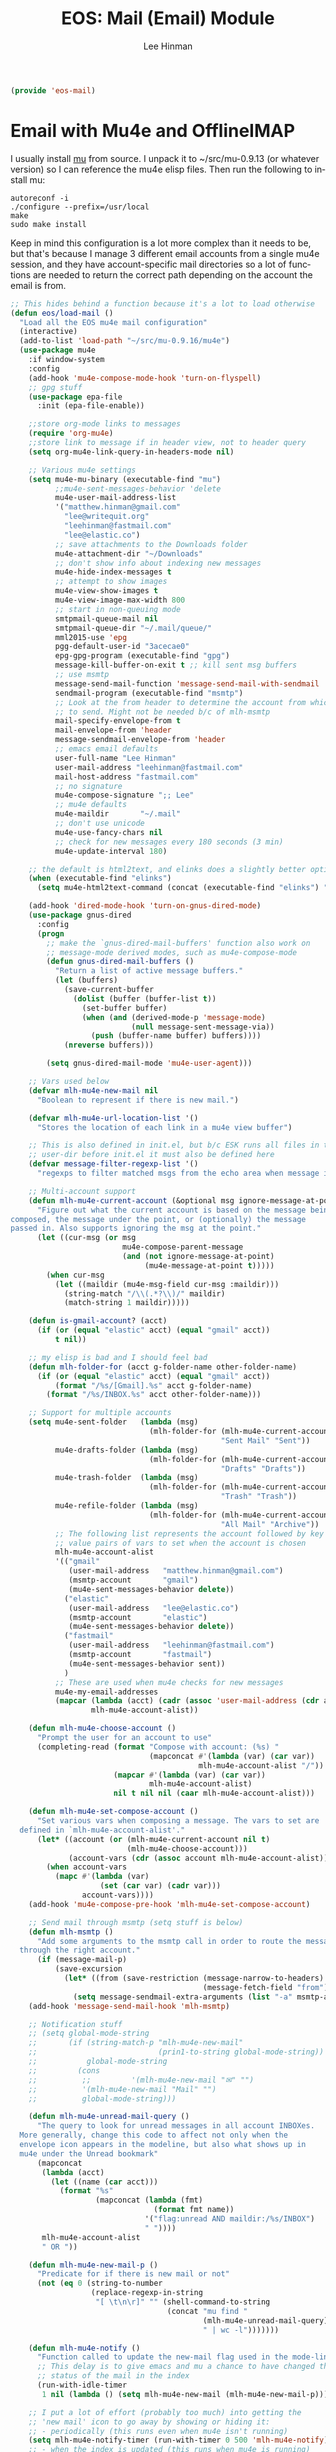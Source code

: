 #+TITLE: EOS: Mail (Email) Module
#+AUTHOR: Lee Hinman
#+EMAIL: lee@writequit.org
#+LANGUAGE: en
#+PROPERTY: header-args:emacs-lisp :tangle yes
#+PROPERTY: header-args:sh :eval no
#+HTML_HEAD: <link rel="stylesheet" href="https://dakrone.github.io/org2.css" type="text/css" />
#+EXPORT_EXCLUDE_TAGS: noexport
#+OPTIONS: H:4 num:nil toc:t \n:nil @:t ::t |:t ^:{} -:t f:t *:t
#+OPTIONS: skip:nil d:(HIDE) tags:not-in-toc
#+STARTUP: fold nodlcheck lognotestate content

#+BEGIN_SRC emacs-lisp
(provide 'eos-mail)
#+END_SRC

* Email with Mu4e and OfflineIMAP
:PROPERTIES:
:CUSTOM_ID: mu4e
:END:
I usually install [[http://www.djcbsoftware.nl/code/mu/][mu]] from source. I unpack it to ~/src/mu-0.9.13 (or whatever
version) so I can reference the mu4e elisp files. Then run the following to
install mu:

: autoreconf -i
: ./configure --prefix=/usr/local
: make
: sudo make install

Keep in mind this configuration is a lot more complex than it needs to be, but
that's because I manage 3 different email accounts from a single mu4e session,
and they have account-specific mail directories so a lot of functions are needed
to return the correct path depending on the account the email is from.

#+BEGIN_SRC emacs-lisp
;; This hides behind a function because it's a lot to load otherwise
(defun eos/load-mail ()
  "Load all the EOS mu4e mail configuration"
  (interactive)
  (add-to-list 'load-path "~/src/mu-0.9.16/mu4e")
  (use-package mu4e
    :if window-system
    :config
    (add-hook 'mu4e-compose-mode-hook 'turn-on-flyspell)
    ;; gpg stuff
    (use-package epa-file
      :init (epa-file-enable))

    ;;store org-mode links to messages
    (require 'org-mu4e)
    ;;store link to message if in header view, not to header query
    (setq org-mu4e-link-query-in-headers-mode nil)

    ;; Various mu4e settings
    (setq mu4e-mu-binary (executable-find "mu")
          ;;mu4e-sent-messages-behavior 'delete
          mu4e-user-mail-address-list
          '("matthew.hinman@gmail.com"
            "lee@writequit.org"
            "leehinman@fastmail.com"
            "lee@elastic.co")
          ;; save attachments to the Downloads folder
          mu4e-attachment-dir "~/Downloads"
          ;; don't show info about indexing new messages
          mu4e-hide-index-messages t
          ;; attempt to show images
          mu4e-view-show-images t
          mu4e-view-image-max-width 800
          ;; start in non-queuing mode
          smtpmail-queue-mail nil
          smtpmail-queue-dir "~/.mail/queue/"
          mml2015-use 'epg
          pgg-default-user-id "3acecae0"
          epg-gpg-program (executable-find "gpg")
          message-kill-buffer-on-exit t ;; kill sent msg buffers
          ;; use msmtp
          message-send-mail-function 'message-send-mail-with-sendmail
          sendmail-program (executable-find "msmtp")
          ;; Look at the from header to determine the account from which
          ;; to send. Might not be needed b/c of mlh-msmtp
          mail-specify-envelope-from t
          mail-envelope-from 'header
          message-sendmail-envelope-from 'header
          ;; emacs email defaults
          user-full-name "Lee Hinman"
          user-mail-address "leehinman@fastmail.com"
          mail-host-address "fastmail.com"
          ;; no signature
          mu4e-compose-signature ";; Lee"
          ;; mu4e defaults
          mu4e-maildir       "~/.mail"
          ;; don't use unicode
          mu4e-use-fancy-chars nil
          ;; check for new messages every 180 seconds (3 min)
          mu4e-update-interval 180)

    ;; the default is html2text, and elinks does a slightly better option
    (when (executable-find "elinks")
      (setq mu4e-html2text-command (concat (executable-find "elinks") " -dump")))

    (add-hook 'dired-mode-hook 'turn-on-gnus-dired-mode)
    (use-package gnus-dired
      :config
      (progn
        ;; make the `gnus-dired-mail-buffers' function also work on
        ;; message-mode derived modes, such as mu4e-compose-mode
        (defun gnus-dired-mail-buffers ()
          "Return a list of active message buffers."
          (let (buffers)
            (save-current-buffer
              (dolist (buffer (buffer-list t))
                (set-buffer buffer)
                (when (and (derived-mode-p 'message-mode)
                           (null message-sent-message-via))
                  (push (buffer-name buffer) buffers))))
            (nreverse buffers)))

        (setq gnus-dired-mail-mode 'mu4e-user-agent)))

    ;; Vars used below
    (defvar mlh-mu4e-new-mail nil
      "Boolean to represent if there is new mail.")

    (defvar mlh-mu4e-url-location-list '()
      "Stores the location of each link in a mu4e view buffer")

    ;; This is also defined in init.el, but b/c ESK runs all files in the
    ;; user-dir before init.el it must also be defined here
    (defvar message-filter-regexp-list '()
      "regexps to filter matched msgs from the echo area when message is called")

    ;; Multi-account support
    (defun mlh-mu4e-current-account (&optional msg ignore-message-at-point)
      "Figure out what the current account is based on the message being
composed, the message under the point, or (optionally) the message
passed in. Also supports ignoring the msg at the point."
      (let ((cur-msg (or msg
                         mu4e-compose-parent-message
                         (and (not ignore-message-at-point)
                              (mu4e-message-at-point t)))))
        (when cur-msg
          (let ((maildir (mu4e-msg-field cur-msg :maildir)))
            (string-match "/\\(.*?\\)/" maildir)
            (match-string 1 maildir)))))

    (defun is-gmail-account? (acct)
      (if (or (equal "elastic" acct) (equal "gmail" acct))
          t nil))

    ;; my elisp is bad and I should feel bad
    (defun mlh-folder-for (acct g-folder-name other-folder-name)
      (if (or (equal "elastic" acct) (equal "gmail" acct))
          (format "/%s/[Gmail].%s" acct g-folder-name)
        (format "/%s/INBOX.%s" acct other-folder-name)))

    ;; Support for multiple accounts
    (setq mu4e-sent-folder   (lambda (msg)
                               (mlh-folder-for (mlh-mu4e-current-account msg)
                                               "Sent Mail" "Sent"))
          mu4e-drafts-folder (lambda (msg)
                               (mlh-folder-for (mlh-mu4e-current-account msg)
                                               "Drafts" "Drafts"))
          mu4e-trash-folder  (lambda (msg)
                               (mlh-folder-for (mlh-mu4e-current-account msg)
                                               "Trash" "Trash"))
          mu4e-refile-folder (lambda (msg)
                               (mlh-folder-for (mlh-mu4e-current-account msg)
                                               "All Mail" "Archive"))
          ;; The following list represents the account followed by key /
          ;; value pairs of vars to set when the account is chosen
          mlh-mu4e-account-alist
          '(("gmail"
             (user-mail-address   "matthew.hinman@gmail.com")
             (msmtp-account       "gmail")
             (mu4e-sent-messages-behavior delete))
            ("elastic"
             (user-mail-address   "lee@elastic.co")
             (msmtp-account       "elastic")
             (mu4e-sent-messages-behavior delete))
            ("fastmail"
             (user-mail-address   "leehinman@fastmail.com")
             (msmtp-account       "fastmail")
             (mu4e-sent-messages-behavior sent))
            )
          ;; These are used when mu4e checks for new messages
          mu4e-my-email-addresses
          (mapcar (lambda (acct) (cadr (assoc 'user-mail-address (cdr acct))))
                  mlh-mu4e-account-alist))

    (defun mlh-mu4e-choose-account ()
      "Prompt the user for an account to use"
      (completing-read (format "Compose with account: (%s) "
                               (mapconcat #'(lambda (var) (car var))
                                          mlh-mu4e-account-alist "/"))
                       (mapcar #'(lambda (var) (car var))
                               mlh-mu4e-account-alist)
                       nil t nil nil (caar mlh-mu4e-account-alist)))

    (defun mlh-mu4e-set-compose-account ()
      "Set various vars when composing a message. The vars to set are
  defined in `mlh-mu4e-account-alist'."
      (let* ((account (or (mlh-mu4e-current-account nil t)
                          (mlh-mu4e-choose-account)))
             (account-vars (cdr (assoc account mlh-mu4e-account-alist))))
        (when account-vars
          (mapc #'(lambda (var)
                    (set (car var) (cadr var)))
                account-vars))))
    (add-hook 'mu4e-compose-pre-hook 'mlh-mu4e-set-compose-account)

    ;; Send mail through msmtp (setq stuff is below)
    (defun mlh-msmtp ()
      "Add some arguments to the msmtp call in order to route the message
  through the right account."
      (if (message-mail-p)
          (save-excursion
            (let* ((from (save-restriction (message-narrow-to-headers)
                                           (message-fetch-field "from"))))
              (setq message-sendmail-extra-arguments (list "-a" msmtp-account))))))
    (add-hook 'message-send-mail-hook 'mlh-msmtp)

    ;; Notification stuff
    ;; (setq global-mode-string
    ;;       (if (string-match-p "mlh-mu4e-new-mail"
    ;;                           (prin1-to-string global-mode-string))
    ;;           global-mode-string
    ;;         (cons
    ;;          ;;         '(mlh-mu4e-new-mail "✉" "")
    ;;          '(mlh-mu4e-new-mail "Mail" "")
    ;;          global-mode-string)))

    (defun mlh-mu4e-unread-mail-query ()
      "The query to look for unread messages in all account INBOXes.
  More generally, change this code to affect not only when the
  envelope icon appears in the modeline, but also what shows up in
  mu4e under the Unread bookmark"
      (mapconcat
       (lambda (acct)
         (let ((name (car acct)))
           (format "%s"
                   (mapconcat (lambda (fmt)
                                (format fmt name))
                              '("flag:unread AND maildir:/%s/INBOX")
                              " "))))
       mlh-mu4e-account-alist
       " OR "))

    (defun mlh-mu4e-new-mail-p ()
      "Predicate for if there is new mail or not"
      (not (eq 0 (string-to-number
                  (replace-regexp-in-string
                   "[ \t\n\r]" "" (shell-command-to-string
                                   (concat "mu find "
                                           (mlh-mu4e-unread-mail-query)
                                           " | wc -l")))))))

    (defun mlh-mu4e-notify ()
      "Function called to update the new-mail flag used in the mode-line"
      ;; This delay is to give emacs and mu a chance to have changed the
      ;; status of the mail in the index
      (run-with-idle-timer
       1 nil (lambda () (setq mlh-mu4e-new-mail (mlh-mu4e-new-mail-p)))))

    ;; I put a lot of effort (probably too much) into getting the
    ;; 'new mail' icon to go away by showing or hiding it:
    ;; - periodically (this runs even when mu4e isn't running)
    (setq mlh-mu4e-notify-timer (run-with-timer 0 500 'mlh-mu4e-notify))
    ;; - when the index is updated (this runs when mu4e is running)
    (add-hook 'mu4e-index-updated-hook 'mlh-mu4e-notify)
    ;; - after mail is processed (try to make the icon go away)
    (defadvice mu4e-mark-execute-all
        (after mu4e-mark-execute-all-notify activate) 'mlh-mu4e-notify)
    ;; - when a message is opened (try to make the icon go away)
    (add-hook 'mu4e-view-mode-hook 'mlh-mu4e-notify)
    ;; wrap lines
    (add-hook 'mu4e-view-mode-hook 'visual-line-mode)

    (defun mlh-mu4e-quit-and-notify ()
      "Bury the buffer and check for new messages. Mainly this is intended
  to clear out the envelope icon when done reading mail."
      (interactive)
      (bury-buffer)
      (mlh-mu4e-notify))

    ;; Make 'quit' just bury the buffer
    (define-key mu4e-headers-mode-map "q" 'mlh-mu4e-quit-and-notify)
    (define-key mu4e-headers-mode-map "'" 'eyebrowse-next-window-config)
    (define-key mu4e-main-mode-map "q" 'mlh-mu4e-quit-and-notify)

    ;; View mode stuff
    ;; Make it possible to tab between links
    (defun mlh-mu4e-populate-url-locations (&optional force)
      "Scans the view buffer for the links that mu4e has identified and
  notes their locations"
      (when (or (null mlh-mu4e-url-location-list) force)
        (make-local-variable 'mlh-mu4e-url-location-list)
        (let ((pt (next-single-property-change (point-min) 'face)))
          (while pt
            (when (equal (get-text-property pt 'face) 'mu4e-view-link-face)
              (add-to-list 'mlh-mu4e-url-location-list pt t))
            (setq pt (next-single-property-change pt 'face)))))
      mlh-mu4e-url-location-list)

    (defun mlh-mu4e-move-to-link (pt)
      (if pt
          (goto-char pt)
        (error "No link found.")))

    (defun mlh-mu4e-forward-url ()
      "Move the point to the beginning of the next link in the buffer"
      (interactive)
      (let* ((pt-list (mlh-mu4e-populate-url-locations)))
        (mlh-mu4e-move-to-link
         (or (some (lambda (pt) (when (> pt (point)) pt)) pt-list)
             (some (lambda (pt) (when (> pt (point-min)) pt)) pt-list)))))

    (defun mlh-mu4e-backward-url ()
      "Move the point to the beginning of the previous link in the buffer"
      (interactive)
      (let* ((pt-list (reverse (mlh-mu4e-populate-url-locations))))
        (mlh-mu4e-move-to-link
         (or (some (lambda (pt) (when (< pt (point)) pt)) pt-list)
             (some (lambda (pt) (when (< pt (point-max)) pt)) pt-list)))))

    (define-key mu4e-view-mode-map (kbd "TAB") 'mlh-mu4e-forward-url)
    (define-key mu4e-view-mode-map (kbd "<backtab>") 'mlh-mu4e-backward-url)

    ;; Misc
    ;; The bookmarks for the main screen
    (setq mu4e-bookmarks
          `((,(mlh-mu4e-unread-mail-query) "New messages"         ?b)
            ("maildir:/elastic/build"      "Build failures"       ?B)
            ("date:today..now"             "Today's messages"     ?t)
            ("date:7d..now"                "Last 7 days"          ?W)
            ("maildir:/fastmail/INBOX"     "Fastmail"             ?f)
            ("maildir:/elastic/INBOX"      "Elastic"              ?s)
            ("maildir:/gmail/INBOX"        "Gmail"                ?g)
            ("maildir:/elastic/github"     "Issues (github)"      ?i)
            ("maildir:/elastic/INBOX OR maildir:/gmail/INBOX OR maildir:/fastmail/INBOX"
             "All Mail" ?a)
            ("maildir:/elastic/INBOX AND subject:Production AND from:support@elastic.co"
             "Production support" ?p)
            ("maildir:/elastic/INBOX AND subject:Development AND from:support@elastic.co"
             "Development support" ?d)))

    ;; start mu4e
    (mu4e~start)
    ;; check for unread messages
    (mlh-mu4e-notify)

    (add-to-list 'mu4e-view-actions
                 '("ViewInBrowser" . mu4e-action-view-in-browser) t)

    (define-key mu4e-view-mode-map (kbd "j") 'next-line)
    (define-key mu4e-view-mode-map (kbd "k") 'previous-line)

    (define-key mu4e-headers-mode-map (kbd "J") 'mu4e~headers-jump-to-maildir)
    (define-key mu4e-headers-mode-map (kbd "j") 'next-line)
    (define-key mu4e-headers-mode-map (kbd "k") 'previous-line)))

(defun eos/switch-to-mail ()
  "Switch to the *eshell* buffer, or create it"
  (interactive)
  (if (get-buffer "*mu4e-headers*")
      (switch-to-buffer "*mu4e-headers*")
    (progn
      (eos/load-mail)
      (mu4e))))

(global-set-key (kbd "C-c m") 'mu4e)
#+END_SRC

* Gnus
:PROPERTIES:
:CUSTOM_ID: gnus
:END:

#+BEGIN_SRC sh :tangle sh/link-gnus.sh
ln -sfv $PWD/out/gnus.el ~/.gnus.el
#+END_SRC

#+BEGIN_SRC emacs-lisp :tangle out/gnus.el
(require 'nnir)

(setq user-full-name "Lee Hinman"
      user-mail-address "lee@writequit.org"
      message-user-fqdn "writequit.org"
      gnus-use-adaptive-scoring t)

;; Modify the summary line to show score
(setq gnus-summary-line-format
      "%U%R%z %d %I%(%[%4L: %-23,23f%]%') %[%3V%] %s\n")

(setq gnus-select-method '(nntp "news.gmane.org"))

(setq gnus-thread-sort-functions
      '((not gnus-thread-sort-by-date)
        (not gnus-thread-sort-by-number)))

(defun my-gnus-group-list-subscribed-groups ()
  "List all subscribed groups with or without un-read messages"
  (interactive)
  (gnus-group-list-all-groups 5))

(define-key gnus-group-mode-map
  ;; list all the subscribed groups even they contain zero un-read messages
  (kbd "o") 'my-gnus-group-list-subscribed-groups)

;; bury the buffer with 'q' in gnus
(define-key gnus-group-mode-map (kbd "q") 'bury-buffer)

;; NO 'passive
(setq gnus-use-cache t)

;; ask encyption password once
(setq epa-file-cache-passphrase-for-symmetric-encryption t)

;; Fetch only part of the article if we can.
;; I saw this in someone's .gnus
(setq gnus-read-active-file 'some)

;; Tree view for groups.  I like the organisational feel this has.
(add-hook 'gnus-group-mode-hook 'gnus-topic-mode)

;; Threads!  I hate reading un-threaded email -- especially mailing
;; lists.  This helps a ton!
(setq gnus-summary-thread-gathering-function 'gnus-gather-threads-by-subject)

;; Enable hl-line-mode in gnus summary
(add-hook 'gnus-summary-mode-hook 'hl-line-mode)

;; Also, I prefer to see only the top level message.  If a message has
;; several replies or is part of a thread, only show the first
;; message.  'gnus-thread-ignore-subject' will ignore the subject and
;; look at 'In-Reply-To:' and 'References:' headers.
(setq gnus-thread-hide-subtree t)
(setq gnus-thread-ignore-subject t)

;; http://www.gnu.org/software/emacs/manual/html_node/gnus/_005b9_002e2_005d.html
(setq gnus-use-correct-string-widths nil)

(defun my-gnus-group-list-subscribed-groups ()
  "List all subscribed groups with or without un-read messages"
  (interactive)
  (gnus-group-list-all-groups 5))

(define-key gnus-group-mode-map
  ;; list all the subscribed groups even they contain zero un-read messages
  (kbd "o") 'my-gnus-group-list-subscribed-groups)

(define-key gnus-summary-mode-map (kbd "j") 'next-line)
(define-key gnus-summary-mode-map (kbd "k") 'previous-line)

(define-key gnus-article-mode-map (kbd "j") 'next-line)
(define-key gnus-article-mode-map (kbd "k") 'previous-line)

#+END_SRC
